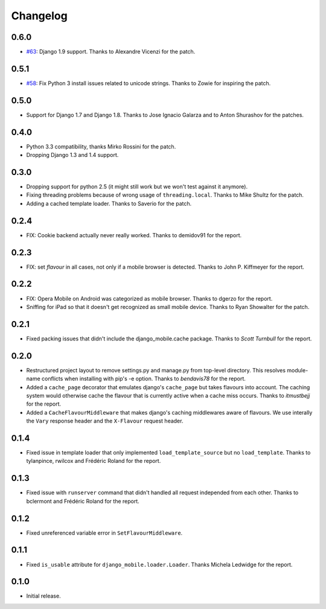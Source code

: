 Changelog
=========

0.6.0
-----

* `#63`_: Django 1.9 support. Thanks to Alexandre Vicenzi for the patch.

.. _#63: https://github.com/gregmuellegger/django-mobile/pull/63

0.5.1
-----

* `#58`_: Fix Python 3 install issues related to unicode strings. Thanks to
  Zowie for inspiring the patch.

.. _#58: https://github.com/gregmuellegger/django-mobile/pull/58

0.5.0
-----

* Support for Django 1.7 and Django 1.8. Thanks to Jose Ignacio Galarza and to
  Anton Shurashov for the patches.

0.4.0
-----

* Python 3.3 compatibility, thanks Mirko Rossini for the patch.
* Dropping Django 1.3 and 1.4 support.

0.3.0
-----

* Dropping support for python 2.5 (it might still work but we won't test
  against it anymore).
* Fixing threading problems because of wrong usage of ``threading.local``.
  Thanks to Mike Shultz for the patch.
* Adding a cached template loader. Thanks to Saverio for the patch.

0.2.4
-----

* FIX: Cookie backend actually never really worked. Thanks to demidov91 for
  the report. 

0.2.3
-----

* FIX: set *flavour* in all cases, not only if a mobile browser is detected.
  Thanks to John P. Kiffmeyer for the report.

0.2.2
-----

* FIX: Opera Mobile on Android was categorized as mobile browser. Thanks to
  dgerzo for the report.
* Sniffing for iPad so that it doesn't get recognized as small mobile device.
  Thanks to Ryan Showalter for the patch.

0.2.1
-----

* Fixed packing issues that didn't include the django_mobile.cache package.
  Thanks to *Scott Turnbull* for the report.

0.2.0
-----

* Restructured project layout to remove settings.py and manage.py from
  top-level directory. This resolves module-name conflicts when installing
  with pip's -e option. Thanks to *bendavis78* for the report.

* Added a ``cache_page`` decorator that emulates django's ``cache_page`` but
  takes flavours into account. The caching system would otherwise cache the
  flavour that is currently active when a cache miss occurs. Thanks to
  *itmustbejj* for the report.

* Added a ``CacheFlavourMiddleware`` that makes django's caching middlewares
  aware of flavours. We use interally the ``Vary`` response header and the
  ``X-Flavour`` request header.

0.1.4
-----

* Fixed issue in template loader that only implemented
  ``load_template_source`` but no ``load_template``. Thanks to tylanpince,
  rwilcox and Frédéric Roland for the report.

0.1.3
-----

* Fixed issue with ``runserver`` command that didn't handled all request
  independed from each other. Thanks to bclermont and Frédéric Roland for the
  report.

0.1.2
-----

* Fixed unreferenced variable error in ``SetFlavourMiddleware``.

0.1.1
-----

* Fixed ``is_usable`` attribute for ``django_mobile.loader.Loader``. Thanks Michela Ledwidge for the report.

0.1.0
-----

* Initial release.
